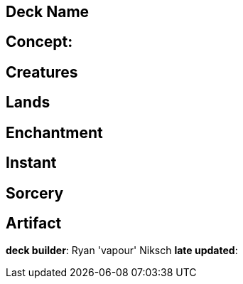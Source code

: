 == Deck Name



== Concept:

== Creatures


== Lands 


== Enchantment


== Instant


== Sorcery


== Artifact



**deck builder**: Ryan 'vapour' Niksch
**late updated**: